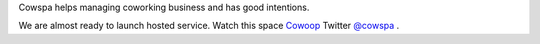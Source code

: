 Cowspa helps managing coworking business and has good intentions.

We are almost ready to launch hosted service. Watch this space `Cowoop <http://cowoop.net>`_
Twitter `@cowspa <http://twitter.com/cowspa>`_ .
